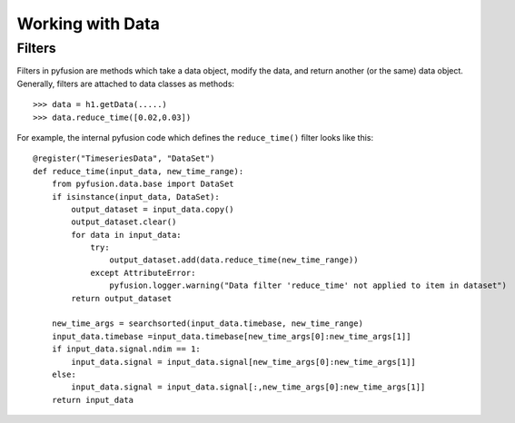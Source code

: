 .. _tut-workingwithdata:

*****************
Working with Data
*****************

Filters
^^^^^^^

Filters in pyfusion are methods which take a data object, modify the data, and return another (or the same) data object. Generally, filters are attached to data classes as methods::
 
 >>> data = h1.getData(.....)
 >>> data.reduce_time([0.02,0.03])


For example, the internal pyfusion code which defines the ``reduce_time()`` filter looks like this::

 @register("TimeseriesData", "DataSet")
 def reduce_time(input_data, new_time_range):
     from pyfusion.data.base import DataSet
     if isinstance(input_data, DataSet):
         output_dataset = input_data.copy()
         output_dataset.clear()
         for data in input_data:
             try:
                 output_dataset.add(data.reduce_time(new_time_range))
             except AttributeError:
                 pyfusion.logger.warning("Data filter 'reduce_time' not applied to item in dataset")
         return output_dataset 

     new_time_args = searchsorted(input_data.timebase, new_time_range)
     input_data.timebase =input_data.timebase[new_time_args[0]:new_time_args[1]]
     if input_data.signal.ndim == 1:
         input_data.signal = input_data.signal[new_time_args[0]:new_time_args[1]]
     else:
         input_data.signal = input_data.signal[:,new_time_args[0]:new_time_args[1]]
     return input_data



